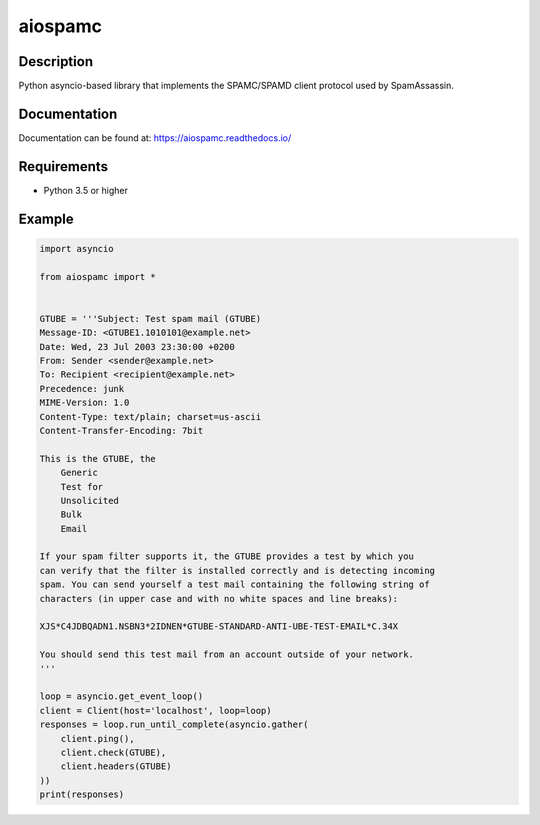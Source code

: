 ========
aiospamc
========

.. image:: https://img.shields.io/azure-devops/build/mjcaley/aiospamc/2/master
    :target: https://dev.azure.com/mjcaley/aiospamc/_build
.. image:: https://img.shields.io/azure-devops/coverage/mjcaley/aiospamc/2/master
    :target: https://dev.azure.com/mjcaley/aiospamc/_build
.. image:: https://img.shields.io/readthedocs/aiospamc
    :target: https://aiospamc.readthedocs.io/en/latest/
.. image:: https://img.shields.io/pypi/v/aiospamc
    :target: https://pypi.org/project/aiospamc/

-----------
Description
-----------

Python asyncio-based library that implements the SPAMC/SPAMD client protocol used by SpamAssassin.

-------------
Documentation
-------------

Documentation can be found at: https://aiospamc.readthedocs.io/

------------
Requirements
------------

* Python 3.5 or higher

-------
Example
-------

.. code:: python
    
    import asyncio

    from aiospamc import *


    GTUBE = '''Subject: Test spam mail (GTUBE)
    Message-ID: <GTUBE1.1010101@example.net>
    Date: Wed, 23 Jul 2003 23:30:00 +0200
    From: Sender <sender@example.net>
    To: Recipient <recipient@example.net>
    Precedence: junk
    MIME-Version: 1.0
    Content-Type: text/plain; charset=us-ascii
    Content-Transfer-Encoding: 7bit

    This is the GTUBE, the
        Generic
        Test for
        Unsolicited
        Bulk
        Email

    If your spam filter supports it, the GTUBE provides a test by which you
    can verify that the filter is installed correctly and is detecting incoming
    spam. You can send yourself a test mail containing the following string of
    characters (in upper case and with no white spaces and line breaks):

    XJS*C4JDBQADN1.NSBN3*2IDNEN*GTUBE-STANDARD-ANTI-UBE-TEST-EMAIL*C.34X

    You should send this test mail from an account outside of your network.
    '''

    loop = asyncio.get_event_loop()
    client = Client(host='localhost', loop=loop)
    responses = loop.run_until_complete(asyncio.gather(
        client.ping(),
        client.check(GTUBE),
        client.headers(GTUBE)
    ))
    print(responses)

